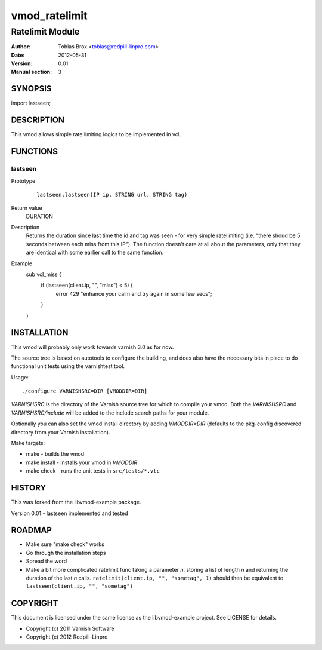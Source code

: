 ==============
vmod_ratelimit
==============

----------------
Ratelimit Module
----------------

:Author: Tobias Brox <tobias@redpill-linpro.com>
:Date: 2012-05-31
:Version: 0.01
:Manual section: 3

SYNOPSIS
========

import lastseen;

DESCRIPTION
===========

This vmod allows simple rate limiting logics to be implemented in vcl.

FUNCTIONS
=========

lastseen
--------

Prototype
        ::

                lastseen.lastseen(IP ip, STRING url, STRING tag)
Return value
	DURATION
Description
	Returns the duration since last time the id and tag was seen - for very simple ratelimiting (i.e. "there shoud be 5 seconds between each miss from this IP").  The function doesn't care at all about the parameters, only that they are identical with some earlier call to the same function.
Example
        ::

	sub vcl_miss {
	    if (lastseen(client.ip, "", "miss") < 5) {
	        error 429 "enhance your calm and try again in some few secs";
	    }
	}


INSTALLATION
============

This vmod will probably only work towards varnish 3.0 as for now.

The source tree is based on autotools to configure the building, and
does also have the necessary bits in place to do functional unit tests
using the varnishtest tool.

Usage::

 ./configure VARNISHSRC=DIR [VMODDIR=DIR]

`VARNISHSRC` is the directory of the Varnish source tree for which to
compile your vmod. Both the `VARNISHSRC` and `VARNISHSRC/include`
will be added to the include search paths for your module.

Optionally you can also set the vmod install directory by adding
`VMODDIR=DIR` (defaults to the pkg-config discovered directory from your
Varnish installation).

Make targets:

* make - builds the vmod
* make install - installs your vmod in `VMODDIR`
* make check - runs the unit tests in ``src/tests/*.vtc``

HISTORY
=======

This was forked from the libvmod-example package.

Version 0.01 - lastseen implemented and tested

ROADMAP
=======

* Make sure "make check" works
* Go through the installation steps
* Spread the word
* Make a bit more complicated ratelimit func taking a parameter `n`, storing a list of length `n` and returning the duration of the last `n` calls.  ``ratelimit(client.ip, "", "sometag", 1)`` should then be equivalent to ``lastseen(client.ip, "", "sometag")``

COPYRIGHT
=========

This document is licensed under the same license as the
libvmod-example project. See LICENSE for details.

* Copyright (c) 2011 Varnish Software
* Copyright (c) 2012 Redpill-Linpro
